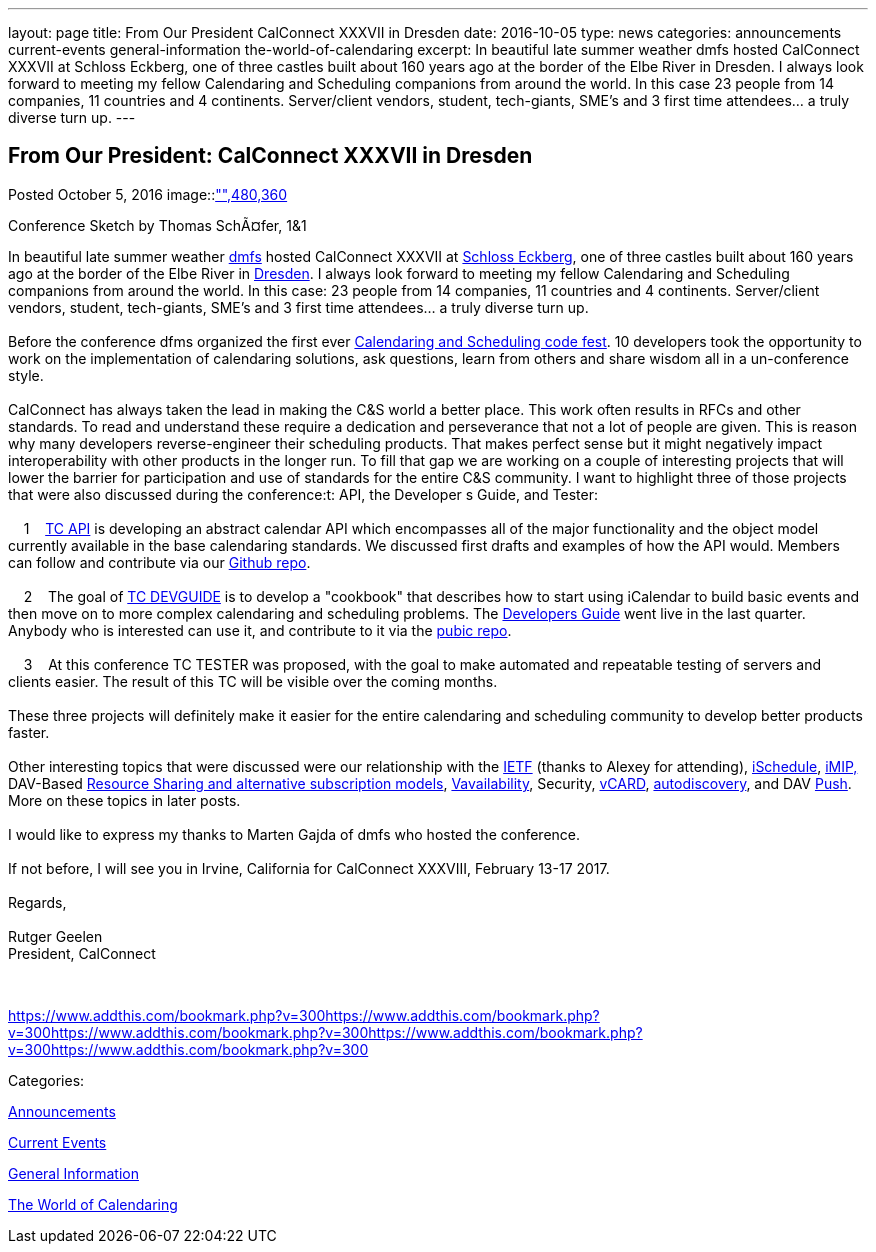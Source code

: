 ---
layout: page
title: From Our President CalConnect XXXVII in Dresden
date: 2016-10-05
type: news
categories: announcements current-events general-information the-world-of-calendaring
excerpt: In beautiful late summer weather dmfs hosted CalConnect XXXVII at Schloss Eckberg, one of three castles built about 160 years ago at the border of the Elbe River in Dresden. I always look forward to meeting my fellow Calendaring and Scheduling companions from around the world. In this case 23 people from 14 companies, 11 countries and 4 continents. Server/client vendors, student, tech-giants, SME's and 3 first time attendees... a truly diverse turn up.
---

== From Our President: CalConnect XXXVII in Dresden

[[node-414]]
Posted October 5, 2016 
image::link:/assets/images/Conference%20sketch%20small.jpg["",480,360]

Conference Sketch by Thomas SchÃ¤fer, 1&1

In beautiful late summer weather https://dmfs.org/[dmfs] hosted CalConnect XXXVII at http://www.schloss-eckberg.de/[Schloss Eckberg], one of three castles built about 160 years ago at the border of the Elbe River in https://en.wikipedia.org/wiki/Dresden[Dresden]. I always look forward to meeting my fellow Calendaring and Scheduling companions from around the world. In this case: 23 people from 14 companies, 11 countries and 4 continents. Server/client vendors, student, tech-giants, SME's and 3 first time attendees... a truly diverse turn up. +
 +
 Before the conference dfms organized the first ever https://dmfs.github.io/calendaring-code-fest/[Calendaring and Scheduling code fest]. 10 developers took the opportunity to work on the implementation of calendaring solutions, ask questions, learn from others and share wisdom all in a un-conference style. +
 +
 CalConnect has always taken the lead in making the C&S world a better place. This work often results in RFCs and other standards. To read and understand these require a dedication and perseverance that not a lot of people are given. This is reason why many developers reverse-engineer their scheduling products. That makes perfect sense but it might negatively impact interoperability with other products in the longer run. To fill that gap we are working on a couple of interesting projects that will lower the barrier for participation and use of standards for the entire C&S community. I want to highlight three of those projects that were also discussed during the conference:t: API, the Developer s Guide, and Tester: +
 +
 &nbsp;&nbsp; &nbsp;1&nbsp;&nbsp; &nbsp;https://www.calconnect.org/about/technical-committees/tc-api[TC API] is developing an abstract calendar API which encompasses all of the major functionality and the object model currently available in the base calendaring standards. We discussed first drafts and examples of how the API would. Members can follow and contribute via our https://github.com/CalConnect/API[Github repo]. +
 +
 &nbsp;&nbsp; &nbsp;2&nbsp;&nbsp; &nbsp;The goal of https://www.calconnect.org/about/technical-committees/tc-devguide[TC DEVGUIDE] is to develop a "cookbook" that describes how to start using iCalendar to build basic events and then move on to more complex calendaring and scheduling problems. The http://devguide-calconnect.rhcloud.com/Home[Developers Guide] went live in the last quarter. Anybody who is interested can use it, and contribute to it via the https://github.com/CalConnect/DEVGUIDE[pubic repo]. +
 +
 &nbsp;&nbsp; &nbsp;3&nbsp;&nbsp; &nbsp;At this conference TC TESTER was proposed, with the goal to make automated and repeatable testing of servers and clients easier. The result of this TC will be visible over the coming months. +
 +
 These three projects will definitely make it easier for the entire calendaring and scheduling community to develop better products faster. +
 +
 Other interesting topics that were discussed were our relationship with the https://www.ietf.org/[IETF] (thanks to Alexey for attending), https://www.calconnect.org/about/technical-committees/tc-ischedule[iSchedule], https://www.calconnect.org/about/technical-committees/tc-imip[iMIP,] DAV-Based https://www.calconnect.org/about/technical-committees/tc-sharing[Resource Sharing and alternative subscription models], https://www.calconnect.org/news/2016/08/17/vavailability-calendar-availability-announced-rfc-7953[Vavailability], Security, https://www.calconnect.org/resources/calendaring-standards#vCard[vCARD], https://www.calconnect.org/about/technical-committees/tc-autodiscovery[autodiscovery], and DAV https://www.calconnect.org/about/technical-committees/tc-push[Push]. More on these topics in later posts. +
 +
 I would like to express my thanks to Marten Gajda of dmfs who hosted the conference. +
 +
 If not before, I will see you in Irvine, California for CalConnect XXXVIII, February 13-17 2017. +
 +
 Regards, +
 +
 Rutger Geelen +
 President, CalConnect

&nbsp;

https://www.addthis.com/bookmark.php?v=300https://www.addthis.com/bookmark.php?v=300https://www.addthis.com/bookmark.php?v=300https://www.addthis.com/bookmark.php?v=300https://www.addthis.com/bookmark.php?v=300

Categories:&nbsp;

link:/news/announcements[Announcements]

link:/news/current-events[Current Events]

link:/news/general-information[General Information]

link:/news/the-world-of-calendaring[The World of Calendaring]

